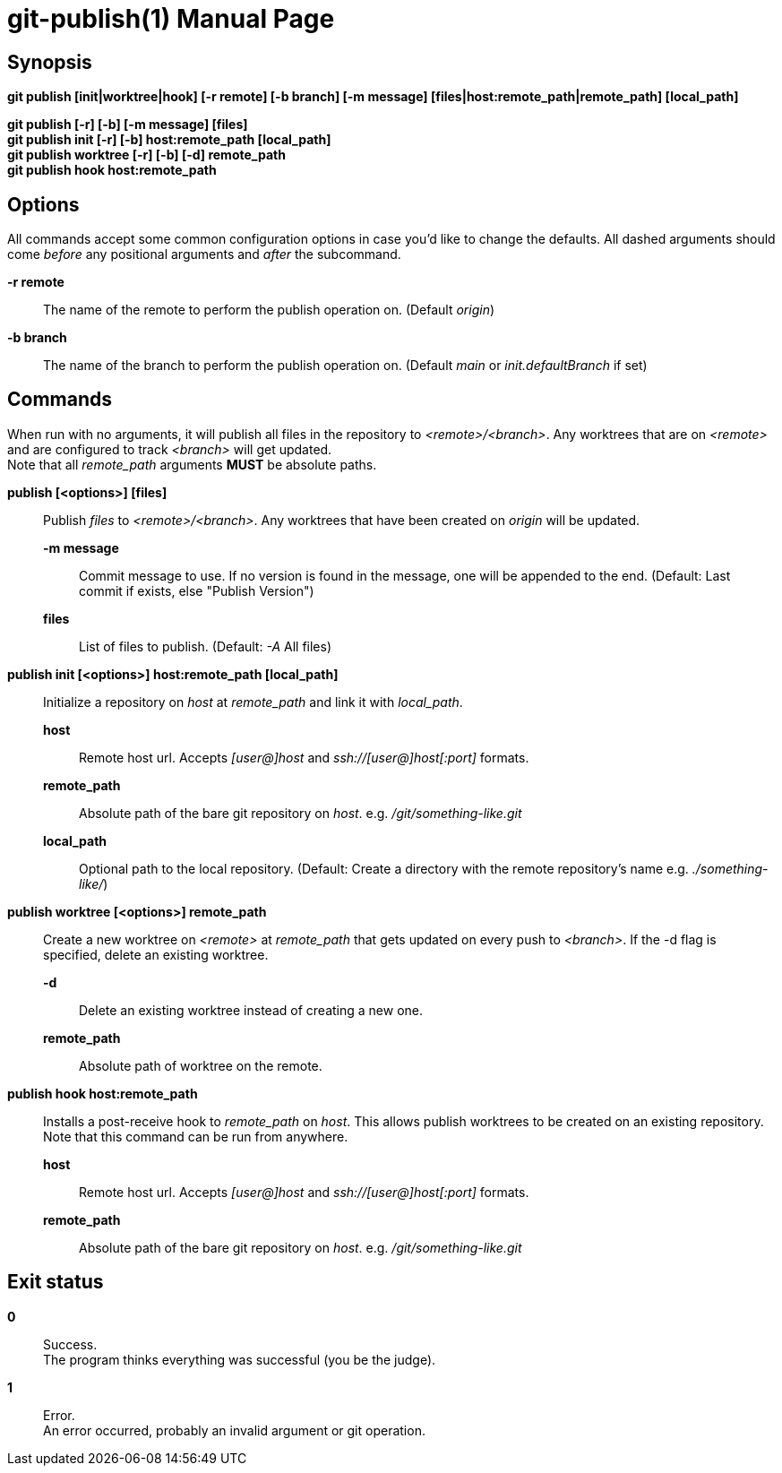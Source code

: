= git-publish(1)
:doctype: manpage
:manmanual: Git-publish Manual
:mansource: git-publish v0.0.1
:link-git-publish-docs: https://rex.mckinnon.ninja/git-publish
:link-git-publish-github: https://github.com/Rex--/git-publish
:link-git-publish-man: https://rex.mckinnon.ninja/git-publish#_git_publish1


// We only include the NAME section if we're generating an
// actual man page.
ifeval::["{backend}" == "manpage"]
== Name

git-publish - Publish to remote directories using git + ssh.
endif::[]

== Synopsis

*git publish [init|worktree|hook] [-r remote] [-b branch] [-m message]
[files|host:remote_path|remote_path] [local_path]*

*git publish [-r] [-b] [-m message] [files]* +
*git publish init [-r] [-b] host:remote_path [local_path]* +
*git publish worktree [-r] [-b] [-d] remote_path* +
*git publish hook host:remote_path* +


== Options
All commands accept some common configuration options in case you'd like to
change the defaults. All dashed arguments should come _before_ any positional
arguments and _after_ the subcommand.

*-r remote*:: The name of the remote to perform the publish operation on.
    (Default _origin_)

*-b branch*:: The name of the branch to perform the publish operation on.
    (Default _main_ or _init.defaultBranch_ if set)


== Commands
When run with no arguments, it will publish all files in the repository to
_<remote>/<branch>_. Any worktrees that are on _<remote>_ and are configured to
track _<branch>_ will get updated. +
Note that all _remote_path_ arguments *MUST* be absolute paths.

*publish [<options>] [files]*::
    Publish _files_ to _<remote>/<branch>_. Any worktrees that have been created on
    _origin_ will be updated.
    *-m message*::: Commit message to use. If no version is found in the message,
        one will be appended to the end. (Default: Last commit if exists, else
        "Publish Version")
    *files*::: List of files to publish. (Default: _-A_ All files)

*publish init [<options>] host:remote_path [local_path]*::
    Initialize a repository on _host_ at _remote_path_ and link it with
    _local_path_.
    *host*::: Remote host url. Accepts _[user@]host_ and
        _ssh://[user@]host[:port]_ formats.
    *remote_path*::: Absolute path of the bare git repository on _host_.
        e.g. _/git/something-like.git_
    *local_path*::: Optional path to the local repository. (Default: Create a
        directory with the remote repository's name e.g. _./something-like/_)

*publish worktree [<options>] remote_path*::
    Create a new worktree on _<remote>_ at _remote_path_ that gets updated on every
    push to _<branch>_. If the -d flag is specified, delete an existing worktree.
    *-d*::: Delete an existing worktree instead of creating a new one.
    *remote_path*::: Absolute path of worktree on the remote.

*publish hook host:remote_path*::
    Installs a post-receive hook to _remote_path_ on _host_. This allows
    publish worktrees to be created on an existing repository.
    Note that this command can be run from anywhere.
    *host*::: Remote host url. Accepts _[user@]host_ and
        _ssh://[user@]host[:port]_ formats.
    *remote_path*::: Absolute path of the bare git repository on _host_.
        e.g. _/git/something-like.git_

== Exit status

*0*:: Success. +
    The program thinks everything was successful (you be the judge).

*1*:: Error. +
    An error occurred, probably an invalid argument or git operation.


// We only include the RESOURCES and COPYING sections if we're generating an
// actual man page.
ifeval::["{backend}" == "manpage"]

== Resources
Checkout the documentation for examples and more information about usages.

*Documentation*:: Documentation is available online: {link-git-publish-docs}

*Source*:: The source code is available on github: {link-git-publish-github}

*Manual*:: This man page is available online: {link-git-publish-man}


== Copying
Copyright (C) 2022-2024 Rex McKinnon +
This software is available for free under the permissive University of
Illinois/NCSA Open Source License. See the LICENSE file for full details.

endif::[]
